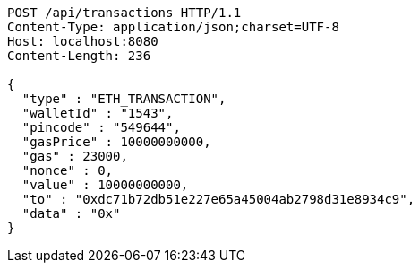[source,http,options="nowrap"]
----
POST /api/transactions HTTP/1.1
Content-Type: application/json;charset=UTF-8
Host: localhost:8080
Content-Length: 236

{
  "type" : "ETH_TRANSACTION",
  "walletId" : "1543",
  "pincode" : "549644",
  "gasPrice" : 10000000000,
  "gas" : 23000,
  "nonce" : 0,
  "value" : 10000000000,
  "to" : "0xdc71b72db51e227e65a45004ab2798d31e8934c9",
  "data" : "0x"
}
----